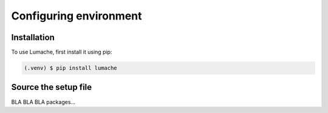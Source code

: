 Configuring environment
=====

.. _conf_env:

Installation
------------

To use Lumache, first install it using pip:

.. code-block:: console

   (.venv) $ pip install lumache

Source the setup file
------------------

BLA BLA BLA packages...



